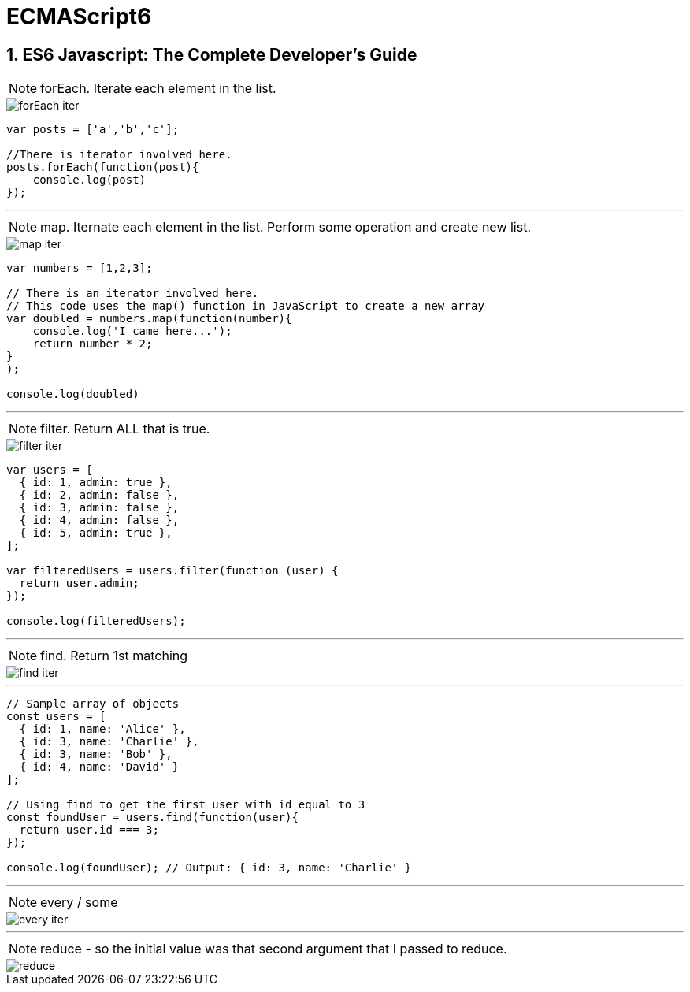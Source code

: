 = ECMAScript6

:toc: left
:toclevels: 5
:sectnums:


== ES6 Javascript: The Complete Developer's Guide

NOTE: forEach. Iterate each element in the list.

image::ES6/forEach-iter.png[]


----
var posts = ['a','b','c'];

//There is iterator involved here.
posts.forEach(function(post){
    console.log(post)
});
----


---

NOTE: map. Iternate each element in the list. Perform some operation and create new list.

image::ES6/map-iter.png[]

----
var numbers = [1,2,3];

// There is an iterator involved here.
// This code uses the map() function in JavaScript to create a new array
var doubled = numbers.map(function(number){
    console.log('I came here...');
    return number * 2;
}
);

console.log(doubled)
----

---

NOTE: filter. Return ALL that is true.

image::ES6/filter-iter.png[]

----
var users = [
  { id: 1, admin: true },
  { id: 2, admin: false },
  { id: 3, admin: false },
  { id: 4, admin: false },
  { id: 5, admin: true },
];

var filteredUsers = users.filter(function (user) {
  return user.admin;
});

console.log(filteredUsers);
----


---

NOTE: find. Return 1st matching

image::ES6/find-iter.png[]

---

----
// Sample array of objects
const users = [
  { id: 1, name: 'Alice' },
  { id: 3, name: 'Charlie' },
  { id: 3, name: 'Bob' },
  { id: 4, name: 'David' }
];

// Using find to get the first user with id equal to 3
const foundUser = users.find(function(user){
  return user.id === 3;
});

console.log(foundUser); // Output: { id: 3, name: 'Charlie' }

----

---

NOTE: every / some

image::ES6/every-iter.png[]

---

NOTE: reduce - so the initial value was that second argument that I passed  to reduce.

image::ES6/reduce.png[]



